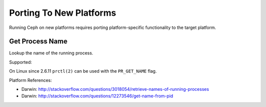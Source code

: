 Porting To New Platforms
========================

Running Ceph on new platforms requires porting platform-specific functionality
to the target platform.

Get Process Name
----------------

Lookup the name of the running process.

Supported:

On Linux since 2.6.11 ``prctl(2)`` can be used with the ``PR_GET_NAME`` flag.

Platform References:

- Darwin: http://stackoverflow.com/questions/3018054/retrieve-names-of-running-processes
- Darwin: http://stackoverflow.com/questions/12273546/get-name-from-pid
